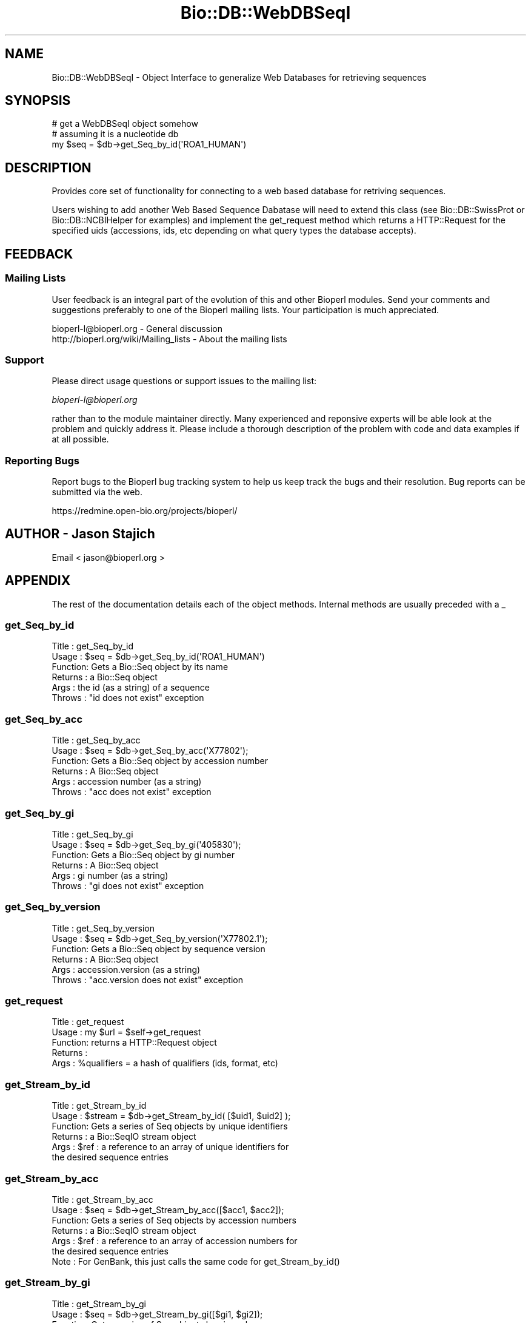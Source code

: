 .\" Automatically generated by Pod::Man 2.25 (Pod::Simple 3.16)
.\"
.\" Standard preamble:
.\" ========================================================================
.de Sp \" Vertical space (when we can't use .PP)
.if t .sp .5v
.if n .sp
..
.de Vb \" Begin verbatim text
.ft CW
.nf
.ne \\$1
..
.de Ve \" End verbatim text
.ft R
.fi
..
.\" Set up some character translations and predefined strings.  \*(-- will
.\" give an unbreakable dash, \*(PI will give pi, \*(L" will give a left
.\" double quote, and \*(R" will give a right double quote.  \*(C+ will
.\" give a nicer C++.  Capital omega is used to do unbreakable dashes and
.\" therefore won't be available.  \*(C` and \*(C' expand to `' in nroff,
.\" nothing in troff, for use with C<>.
.tr \(*W-
.ds C+ C\v'-.1v'\h'-1p'\s-2+\h'-1p'+\s0\v'.1v'\h'-1p'
.ie n \{\
.    ds -- \(*W-
.    ds PI pi
.    if (\n(.H=4u)&(1m=24u) .ds -- \(*W\h'-12u'\(*W\h'-12u'-\" diablo 10 pitch
.    if (\n(.H=4u)&(1m=20u) .ds -- \(*W\h'-12u'\(*W\h'-8u'-\"  diablo 12 pitch
.    ds L" ""
.    ds R" ""
.    ds C` ""
.    ds C' ""
'br\}
.el\{\
.    ds -- \|\(em\|
.    ds PI \(*p
.    ds L" ``
.    ds R" ''
'br\}
.\"
.\" Escape single quotes in literal strings from groff's Unicode transform.
.ie \n(.g .ds Aq \(aq
.el       .ds Aq '
.\"
.\" If the F register is turned on, we'll generate index entries on stderr for
.\" titles (.TH), headers (.SH), subsections (.SS), items (.Ip), and index
.\" entries marked with X<> in POD.  Of course, you'll have to process the
.\" output yourself in some meaningful fashion.
.ie \nF \{\
.    de IX
.    tm Index:\\$1\t\\n%\t"\\$2"
..
.    nr % 0
.    rr F
.\}
.el \{\
.    de IX
..
.\}
.\"
.\" Accent mark definitions (@(#)ms.acc 1.5 88/02/08 SMI; from UCB 4.2).
.\" Fear.  Run.  Save yourself.  No user-serviceable parts.
.    \" fudge factors for nroff and troff
.if n \{\
.    ds #H 0
.    ds #V .8m
.    ds #F .3m
.    ds #[ \f1
.    ds #] \fP
.\}
.if t \{\
.    ds #H ((1u-(\\\\n(.fu%2u))*.13m)
.    ds #V .6m
.    ds #F 0
.    ds #[ \&
.    ds #] \&
.\}
.    \" simple accents for nroff and troff
.if n \{\
.    ds ' \&
.    ds ` \&
.    ds ^ \&
.    ds , \&
.    ds ~ ~
.    ds /
.\}
.if t \{\
.    ds ' \\k:\h'-(\\n(.wu*8/10-\*(#H)'\'\h"|\\n:u"
.    ds ` \\k:\h'-(\\n(.wu*8/10-\*(#H)'\`\h'|\\n:u'
.    ds ^ \\k:\h'-(\\n(.wu*10/11-\*(#H)'^\h'|\\n:u'
.    ds , \\k:\h'-(\\n(.wu*8/10)',\h'|\\n:u'
.    ds ~ \\k:\h'-(\\n(.wu-\*(#H-.1m)'~\h'|\\n:u'
.    ds / \\k:\h'-(\\n(.wu*8/10-\*(#H)'\z\(sl\h'|\\n:u'
.\}
.    \" troff and (daisy-wheel) nroff accents
.ds : \\k:\h'-(\\n(.wu*8/10-\*(#H+.1m+\*(#F)'\v'-\*(#V'\z.\h'.2m+\*(#F'.\h'|\\n:u'\v'\*(#V'
.ds 8 \h'\*(#H'\(*b\h'-\*(#H'
.ds o \\k:\h'-(\\n(.wu+\w'\(de'u-\*(#H)/2u'\v'-.3n'\*(#[\z\(de\v'.3n'\h'|\\n:u'\*(#]
.ds d- \h'\*(#H'\(pd\h'-\w'~'u'\v'-.25m'\f2\(hy\fP\v'.25m'\h'-\*(#H'
.ds D- D\\k:\h'-\w'D'u'\v'-.11m'\z\(hy\v'.11m'\h'|\\n:u'
.ds th \*(#[\v'.3m'\s+1I\s-1\v'-.3m'\h'-(\w'I'u*2/3)'\s-1o\s+1\*(#]
.ds Th \*(#[\s+2I\s-2\h'-\w'I'u*3/5'\v'-.3m'o\v'.3m'\*(#]
.ds ae a\h'-(\w'a'u*4/10)'e
.ds Ae A\h'-(\w'A'u*4/10)'E
.    \" corrections for vroff
.if v .ds ~ \\k:\h'-(\\n(.wu*9/10-\*(#H)'\s-2\u~\d\s+2\h'|\\n:u'
.if v .ds ^ \\k:\h'-(\\n(.wu*10/11-\*(#H)'\v'-.4m'^\v'.4m'\h'|\\n:u'
.    \" for low resolution devices (crt and lpr)
.if \n(.H>23 .if \n(.V>19 \
\{\
.    ds : e
.    ds 8 ss
.    ds o a
.    ds d- d\h'-1'\(ga
.    ds D- D\h'-1'\(hy
.    ds th \o'bp'
.    ds Th \o'LP'
.    ds ae ae
.    ds Ae AE
.\}
.rm #[ #] #H #V #F C
.\" ========================================================================
.\"
.IX Title "Bio::DB::WebDBSeqI 3pm"
.TH Bio::DB::WebDBSeqI 3pm "2013-06-17" "perl v5.14.2" "User Contributed Perl Documentation"
.\" For nroff, turn off justification.  Always turn off hyphenation; it makes
.\" way too many mistakes in technical documents.
.if n .ad l
.nh
.SH "NAME"
Bio::DB::WebDBSeqI \- Object Interface to generalize Web Databases
for retrieving sequences
.SH "SYNOPSIS"
.IX Header "SYNOPSIS"
.Vb 3
\&   # get a WebDBSeqI object somehow
\&   # assuming it is a nucleotide db
\&   my $seq = $db\->get_Seq_by_id(\*(AqROA1_HUMAN\*(Aq)
.Ve
.SH "DESCRIPTION"
.IX Header "DESCRIPTION"
Provides core set of functionality for connecting to a web based
database for retriving sequences.
.PP
Users wishing to add another Web Based Sequence Dabatase will need to
extend this class (see Bio::DB::SwissProt or Bio::DB::NCBIHelper for
examples) and implement the get_request method which returns a
HTTP::Request for the specified uids (accessions, ids, etc depending
on what query types the database accepts).
.SH "FEEDBACK"
.IX Header "FEEDBACK"
.SS "Mailing Lists"
.IX Subsection "Mailing Lists"
User feedback is an integral part of the
evolution of this and other Bioperl modules. Send
your comments and suggestions preferably to one
of the Bioperl mailing lists. Your participation
is much appreciated.
.PP
.Vb 2
\&  bioperl\-l@bioperl.org                  \- General discussion
\&  http://bioperl.org/wiki/Mailing_lists  \- About the mailing lists
.Ve
.SS "Support"
.IX Subsection "Support"
Please direct usage questions or support issues to the mailing list:
.PP
\&\fIbioperl\-l@bioperl.org\fR
.PP
rather than to the module maintainer directly. Many experienced and 
reponsive experts will be able look at the problem and quickly 
address it. Please include a thorough description of the problem 
with code and data examples if at all possible.
.SS "Reporting Bugs"
.IX Subsection "Reporting Bugs"
Report bugs to the Bioperl bug tracking system to
help us keep track the bugs and their resolution.
Bug reports can be submitted via the web.
.PP
.Vb 1
\&  https://redmine.open\-bio.org/projects/bioperl/
.Ve
.SH "AUTHOR \- Jason Stajich"
.IX Header "AUTHOR - Jason Stajich"
Email < jason@bioperl.org >
.SH "APPENDIX"
.IX Header "APPENDIX"
The rest of the documentation details each of the
object methods. Internal methods are usually
preceded with a _
.SS "get_Seq_by_id"
.IX Subsection "get_Seq_by_id"
.Vb 6
\& Title   : get_Seq_by_id
\& Usage   : $seq = $db\->get_Seq_by_id(\*(AqROA1_HUMAN\*(Aq)
\& Function: Gets a Bio::Seq object by its name
\& Returns : a Bio::Seq object
\& Args    : the id (as a string) of a sequence
\& Throws  : "id does not exist" exception
.Ve
.SS "get_Seq_by_acc"
.IX Subsection "get_Seq_by_acc"
.Vb 6
\& Title   : get_Seq_by_acc
\& Usage   : $seq = $db\->get_Seq_by_acc(\*(AqX77802\*(Aq);
\& Function: Gets a Bio::Seq object by accession number
\& Returns : A Bio::Seq object
\& Args    : accession number (as a string)
\& Throws  : "acc does not exist" exception
.Ve
.SS "get_Seq_by_gi"
.IX Subsection "get_Seq_by_gi"
.Vb 6
\& Title   : get_Seq_by_gi
\& Usage   : $seq = $db\->get_Seq_by_gi(\*(Aq405830\*(Aq);
\& Function: Gets a Bio::Seq object by gi number
\& Returns : A Bio::Seq object
\& Args    : gi number (as a string)
\& Throws  : "gi does not exist" exception
.Ve
.SS "get_Seq_by_version"
.IX Subsection "get_Seq_by_version"
.Vb 6
\& Title   : get_Seq_by_version
\& Usage   : $seq = $db\->get_Seq_by_version(\*(AqX77802.1\*(Aq);
\& Function: Gets a Bio::Seq object by sequence version
\& Returns : A Bio::Seq object
\& Args    : accession.version (as a string)
\& Throws  : "acc.version does not exist" exception
.Ve
.SS "get_request"
.IX Subsection "get_request"
.Vb 5
\& Title   : get_request
\& Usage   : my $url = $self\->get_request
\& Function: returns a HTTP::Request object
\& Returns : 
\& Args    : %qualifiers = a hash of qualifiers (ids, format, etc)
.Ve
.SS "get_Stream_by_id"
.IX Subsection "get_Stream_by_id"
.Vb 6
\&  Title   : get_Stream_by_id
\&  Usage   : $stream = $db\->get_Stream_by_id( [$uid1, $uid2] );
\&  Function: Gets a series of Seq objects by unique identifiers
\&  Returns : a Bio::SeqIO stream object
\&  Args    : $ref : a reference to an array of unique identifiers for
\&                   the desired sequence entries
.Ve
.SS "get_Stream_by_acc"
.IX Subsection "get_Stream_by_acc"
.Vb 7
\&  Title   : get_Stream_by_acc
\&  Usage   : $seq = $db\->get_Stream_by_acc([$acc1, $acc2]);
\&  Function: Gets a series of Seq objects by accession numbers
\&  Returns : a Bio::SeqIO stream object
\&  Args    : $ref : a reference to an array of accession numbers for
\&                   the desired sequence entries
\&  Note    : For GenBank, this just calls the same code for get_Stream_by_id()
.Ve
.SS "get_Stream_by_gi"
.IX Subsection "get_Stream_by_gi"
.Vb 7
\&  Title   : get_Stream_by_gi
\&  Usage   : $seq = $db\->get_Stream_by_gi([$gi1, $gi2]);
\&  Function: Gets a series of Seq objects by gi numbers
\&  Returns : a Bio::SeqIO stream object
\&  Args    : $ref : a reference to an array of gi numbers for
\&                   the desired sequence entries
\&  Note    : For GenBank, this just calls the same code for get_Stream_by_id()
.Ve
.SS "get_Stream_by_version"
.IX Subsection "get_Stream_by_version"
.Vb 7
\&  Title   : get_Stream_by_version
\&  Usage   : $seq = $db\->get_Stream_by_version([$version1, $version2]);
\&  Function: Gets a series of Seq objects by accession.versions
\&  Returns : a Bio::SeqIO stream object
\&  Args    : $ref : a reference to an array of accession.version strings for
\&                   the desired sequence entries
\&  Note    : For GenBank, this is implemeted in NCBIHelper
.Ve
.SS "get_Stream_by_query"
.IX Subsection "get_Stream_by_query"
.Vb 8
\&  Title   : get_Stream_by_query
\&  Usage   : $stream = $db\->get_Stream_by_query($query);
\&  Function: Gets a series of Seq objects by way of a query string or oject
\&  Returns : a Bio::SeqIO stream object
\&  Args    : $query :   A string that uses the appropriate query language
\&            for the database or a Bio::DB::QueryI object.  It is suggested 
\&            that you create the Bio::DB::Query object first and interrogate
\&            it for the entry count before you fetch a potentially large stream.
.Ve
.SS "default_format"
.IX Subsection "default_format"
.Vb 5
\& Title   : default_format
\& Usage   : my $format = $self\->default_format
\& Function: Returns default sequence format for this module
\& Returns : string
\& Args    : none
.Ve
.SS "request_format"
.IX Subsection "request_format"
.Vb 9
\& Title   : request_format
\& Usage   : my ($req_format, $ioformat) = $self\->request_format;
\&           $self\->request_format("genbank");
\&           $self\->request_format("fasta");
\& Function: Get/Set sequence format retrieval. The get\-form will normally not
\&           be used outside of this and derived modules.
\& Returns : Array of two strings, the first representing the format for
\&           retrieval, and the second specifying the corresponding SeqIO format.
\& Args    : $format = sequence format
.Ve
.SS "get_seq_stream"
.IX Subsection "get_seq_stream"
.Vb 6
\& Title   : get_seq_stream
\& Usage   : my $seqio = $self\->get_seq_sream(%qualifiers)
\& Function: builds a url and queries a web db
\& Returns : a Bio::SeqIO stream capable of producing sequence
\& Args    : %qualifiers = a hash qualifiers that the implementing class 
\&           will process to make a url suitable for web querying
.Ve
.SS "url_base_address"
.IX Subsection "url_base_address"
.Vb 6
\& Title   : url_base_address
\& Usage   : my $address = $self\->url_base_address or 
\&           $self\->url_base_address($address)
\& Function: Get/Set the base URL for the Web Database
\& Returns : Base URL for the Web Database 
\& Args    : $address \- URL for the WebDatabase
.Ve
.SS "proxy"
.IX Subsection "proxy"
.Vb 9
\& Title   : proxy
\& Usage   : $httpproxy = $db\->proxy(\*(Aqhttp\*(Aq)  or 
\&           $db\->proxy([\*(Aqhttp\*(Aq,\*(Aqftp\*(Aq], \*(Aqhttp://myproxy\*(Aq )
\& Function: Get/Set a proxy for use of proxy
\& Returns : a string indicating the proxy
\& Args    : $protocol : an array ref of the protocol(s) to set/get
\&           $proxyurl : url of the proxy to use for the specified protocol
\&           $username : username (if proxy requires authentication)
\&           $password : password (if proxy requires authentication)
.Ve
.SS "authentication"
.IX Subsection "authentication"
.Vb 5
\& Title   : authentication
\& Usage   : $db\->authentication($user,$pass)
\& Function: Get/Set authentication credentials
\& Returns : Array of user/pass 
\& Args    : Array or user/pass
.Ve
.SS "retrieval_type"
.IX Subsection "retrieval_type"
.Vb 6
\& Title   : retrieval_type
\& Usage   : $self\->retrieval_type($type);
\&           my $type = $self\->retrieval_type
\& Function: Get/Set a proxy for retrieval_type (pipeline, io_string or tempfile)
\& Returns : string representing retrieval type
\& Args    : $value \- the value to store
.Ve
.PP
This setting affects how the data stream from the remote web server is
processed and passed to the Bio::SeqIO layer. Three types of retrieval
types are currently allowed:
.PP
.Vb 4
\&   pipeline  Perform a fork in an attempt to begin streaming
\&             while the data is still downloading from the remote
\&             server.  Disk, memory and speed efficient, but will
\&             not work on Windows or MacOS 9 platforms.
\&
\&   io_string Store downloaded database entry(s) in memory.  Can be
\&             problematic for batch downloads because entire set
\&             of entries must fit in memory.  Alll entries must be
\&             downloaded before processing can begin.
\&
\&   tempfile  Store downloaded database entry(s) in a temporary file.
\&             All entries must be downloaded before processing can
\&             begin.
.Ve
.PP
The default is pipeline, with automatic fallback to io_string if
pipelining is not available.
.SS "url_params"
.IX Subsection "url_params"
.Vb 6
\& Title   : url_params
\& Usage   : my $params = $self\->url_params or 
\&           $self\->url_params($params)
\& Function: Get/Set the URL parameters for the Web Database
\& Returns : url parameters for Web Database
\& Args    : $params \- parameters to be appended to the URL for the WebDatabase
.Ve
.SS "ua"
.IX Subsection "ua"
.Vb 6
\& Title   : ua
\& Usage   : my $ua = $self\->ua or 
\&           $self\->ua($ua)
\& Function: Get/Set a LWP::UserAgent for use
\& Returns : reference to LWP::UserAgent Object
\& Args    : $ua \- must be a LWP::UserAgent
.Ve
.SS "postprocess_data"
.IX Subsection "postprocess_data"
.Vb 8
\& Title   : postprocess_data
\& Usage   : $self\->postprocess_data ( \*(Aqtype\*(Aq => \*(Aqstring\*(Aq,
\&                                     \*(Aqlocation\*(Aq => \e$datastr);
\& Function: process downloaded data before loading into a Bio::SeqIO
\& Returns : void
\& Args    : hash with two keys \- \*(Aqtype\*(Aq can be \*(Aqstring\*(Aq or \*(Aqfile\*(Aq
\&                              \- \*(Aqlocation\*(Aq either file location or string 
\&                                           reference containing data
.Ve
.SS "delay"
.IX Subsection "delay"
.Vb 5
\& Title   : delay
\& Usage   : $secs = $self\->delay([$secs])
\& Function: get/set number of seconds to delay between fetches
\& Returns : number of seconds to delay
\& Args    : new value
.Ve
.PP
\&\s-1NOTE:\s0 the default is to use the value specified by \fIdelay_policy()\fR.
This can be overridden by calling this method, or by passing the
\&\-delay argument to \fInew()\fR.
.SS "delay_policy"
.IX Subsection "delay_policy"
.Vb 5
\& Title   : delay_policy
\& Usage   : $secs = $self\->delay_policy
\& Function: return number of seconds to delay between calls to remote db
\& Returns : number of seconds to delay
\& Args    : none
.Ve
.PP
\&\s-1NOTE:\s0 The default delay policy is 0s.  Override in subclasses to
implement delays.  The timer has only second resolution, so the delay
will actually be +/\- 1s.
.SS "_sleep"
.IX Subsection "_sleep"
.Vb 5
\& Title   : _sleep
\& Usage   : $self\->_sleep
\& Function: sleep for a number of seconds indicated by the delay policy
\& Returns : none
\& Args    : none
.Ve
.PP
\&\s-1NOTE:\s0 This method keeps track of the last time it was called and only
imposes a sleep if it was called more recently than the \fIdelay_policy()\fR
allows.
.SS "mod_perl_api"
.IX Subsection "mod_perl_api"
.Vb 5
\& Title   : mod_perl_api
\& Usage   : $version = self\->mod_perl_api
\& Function: Returns API version of mod_perl being used based on set env. variables
\& Returns : mod_perl API version; if mod_perl isn\*(Aqt loaded, returns 0
\& Args    : none
.Ve

